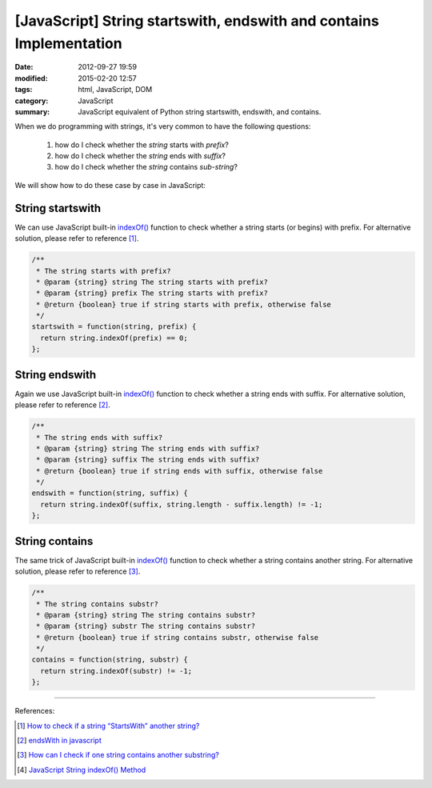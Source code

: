 [JavaScript] String startswith, endswith and contains Implementation
####################################################################

:date: 2012-09-27 19:59
:modified: 2015-02-20 12:57
:tags: html, JavaScript, DOM
:category: JavaScript
:summary: JavaScript equivalent of Python string startswith, endswith, and contains.


When we do programming with strings, it's very common to have the following
questions:

  1. how do I check whether the *string* starts with *prefix*?
  2. how do I check whether the *string* ends with *suffix*?
  3. how do I check whether the *string* contains *sub-string*?

We will show how to do these case by case in JavaScript:

String startswith
+++++++++++++++++

We can use JavaScript built-in `indexOf()`_ function to check whether a string
starts (or begins) with prefix. For alternative solution, please refer to
reference [1]_.

.. code-block:: javascript

  /**
   * The string starts with prefix?
   * @param {string} string The string starts with prefix?
   * @param {string} prefix The string starts with prefix?
   * @return {boolean} true if string starts with prefix, otherwise false
   */
  startswith = function(string, prefix) {
    return string.indexOf(prefix) == 0;
  };

String endswith
+++++++++++++++

Again we use JavaScript built-in `indexOf()`_ function to check whether a string
ends with suffix. For alternative solution, please refer to reference [2]_.

.. code-block:: javascript

  /**
   * The string ends with suffix?
   * @param {string} string The string ends with suffix?
   * @param {string} suffix The string ends with suffix?
   * @return {boolean} true if string ends with suffix, otherwise false
   */
  endswith = function(string, suffix) {
    return string.indexOf(suffix, string.length - suffix.length) != -1;
  };

String contains
+++++++++++++++

The same trick of JavaScript built-in `indexOf()`_ function to check whether a
string contains another string. For alternative solution, please refer to
reference [3]_.

.. code-block:: javascript

  /**
   * The string contains substr?
   * @param {string} string The string contains substr?
   * @param {string} substr The string contains substr?
   * @return {boolean} true if string contains substr, otherwise false
   */
  contains = function(string, substr) {
    return string.indexOf(substr) != -1;
  };

----

References:

.. [1] `How to check if a string “StartsWith” another string? <http://stackoverflow.com/questions/646628/how-to-check-if-a-string-startswith-another-string>`_

.. [2] `endsWith in javascript <http://stackoverflow.com/questions/280634/endswith-in-javascript>`_

.. [3] `How can I check if one string contains another substring? <http://stackoverflow.com/questions/1789945/how-can-i-check-if-one-string-contains-another-substring>`_

.. [4] `JavaScript String indexOf() Method <http://www.w3schools.com/jsref/jsref_indexof.asp>`_


.. _indexOf(): http://www.w3schools.com/jsref/jsref_indexof.asp
